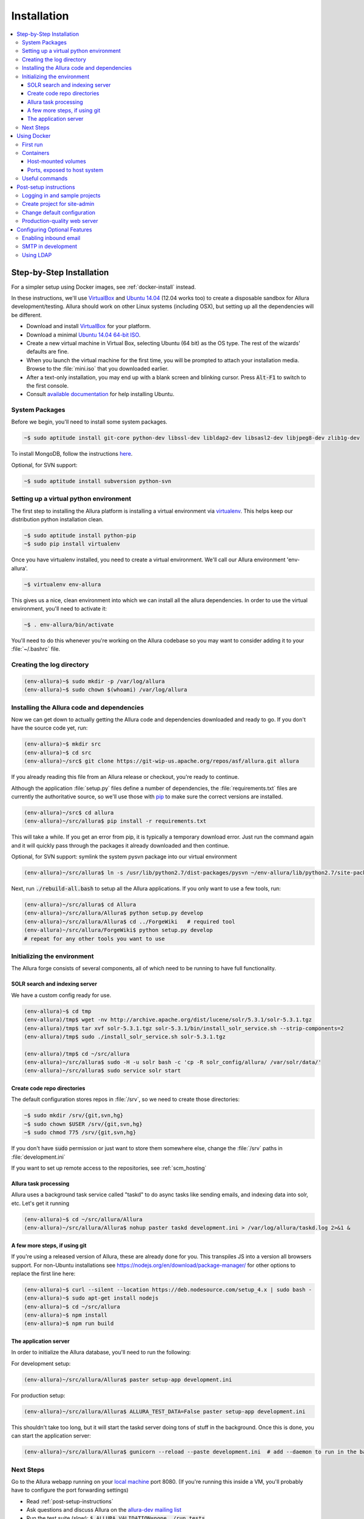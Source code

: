 ..     Licensed to the Apache Software Foundation (ASF) under one
       or more contributor license agreements.  See the NOTICE file
       distributed with this work for additional information
       regarding copyright ownership.  The ASF licenses this file
       to you under the Apache License, Version 2.0 (the
       "License"); you may not use this file except in compliance
       with the License.  You may obtain a copy of the License at

         http://www.apache.org/licenses/LICENSE-2.0

       Unless required by applicable law or agreed to in writing,
       software distributed under the License is distributed on an
       "AS IS" BASIS, WITHOUT WARRANTIES OR CONDITIONS OF ANY
       KIND, either express or implied.  See the License for the
       specific language governing permissions and limitations
       under the License.

************
Installation
************

.. contents::
   :local:

.. _step-by-step-install:

Step-by-Step Installation
-------------------------

For a simpler setup using Docker images, see :ref:`docker-install` instead.

In these instructions, we'll use `VirtualBox <http://www.virtualbox.org>`__ and `Ubuntu 14.04 <http://ubuntu.com>`_ (12.04 works too) to create a disposable sandbox for Allura development/testing.  Allura should work on other Linux systems (including OSX), but setting up all the dependencies will be different.

* Download and install `VirtualBox <http://www.virtualbox.org/wiki/Downloads>`__ for your platform.

* Download a minimal `Ubuntu 14.04 64-bit ISO <https://help.ubuntu.com/community/Installation/MinimalCD>`_.

* Create a new virtual machine in Virtual Box, selecting Ubuntu (64 bit) as the OS type.  The rest of the wizards' defaults are fine.

* When you launch the virtual machine for the first time, you will be prompted to attach your installation media.  Browse to the :file:`mini.iso` that you downloaded earlier.

* After a text-only installation, you may end up with a blank screen and blinking cursor.  Press :code:`Alt-F1` to switch to the first console.

* Consult `available documentation <https://help.ubuntu.com/>`_ for help installing Ubuntu.


System Packages
^^^^^^^^^^^^^^^

Before we begin, you'll need to install some system packages.

.. code-block:: bash

    ~$ sudo aptitude install git-core python-dev libssl-dev libldap2-dev libsasl2-dev libjpeg8-dev zlib1g-dev

To install MongoDB, follow the instructions `here <https://docs.mongodb.org/manual/tutorial/install-mongodb-on-ubuntu/>`_.

Optional, for SVN support:

.. code-block:: bash

    ~$ sudo aptitude install subversion python-svn

Setting up a virtual python environment
^^^^^^^^^^^^^^^^^^^^^^^^^^^^^^^^^^^^^^^

The first step to installing the Allura platform is installing a virtual environment via `virtualenv <https://virtualenv.pypa.io/en/latest/>`_.  This helps keep our distribution python installation clean.

.. code-block:: bash

    ~$ sudo aptitude install python-pip
    ~$ sudo pip install virtualenv

Once you have virtualenv installed, you need to create a virtual environment.  We'll call our Allura environment 'env-allura'.

.. code-block:: bash

    ~$ virtualenv env-allura

This gives us a nice, clean environment into which we can install all the allura dependencies.
In order to use the virtual environment, you'll need to activate it:

.. code-block:: bash

    ~$ . env-allura/bin/activate

You'll need to do this whenever you're working on the Allura codebase so you may want to consider adding it to your :file:`~/.bashrc` file.

Creating the log directory
^^^^^^^^^^^^^^^^^^^^^^^^^^

.. code-block:: bash

    (env-allura)~$ sudo mkdir -p /var/log/allura
    (env-allura)~$ sudo chown $(whoami) /var/log/allura

Installing the Allura code and dependencies
^^^^^^^^^^^^^^^^^^^^^^^^^^^^^^^^^^^^^^^^^^^

Now we can get down to actually getting the Allura code and dependencies downloaded and ready to go.  If you don't have the source code yet, run:

.. code-block:: bash

    (env-allura)~$ mkdir src
    (env-allura)~$ cd src
    (env-allura)~/src$ git clone https://git-wip-us.apache.org/repos/asf/allura.git allura

If you already reading this file from an Allura release or checkout, you're ready to continue.

Although the application :file:`setup.py` files define a number of dependencies, the :file:`requirements.txt` files are currently the authoritative source, so we'll use those with `pip <https://pip.pypa.io/en/stable/>`_ to make sure the correct versions are installed.

.. code-block:: bash

    (env-allura)~/src$ cd allura
    (env-allura)~/src/allura$ pip install -r requirements.txt

This will take a while.  If you get an error from pip, it is typically a temporary download error.  Just run the command again and it will quickly pass through the packages it already downloaded and then continue.

Optional, for SVN support: symlink the system pysvn package into our virtual environment

.. code-block:: bash

    (env-allura)~/src/allura$ ln -s /usr/lib/python2.7/dist-packages/pysvn ~/env-allura/lib/python2.7/site-packages/

Next, run :code:`./rebuild-all.bash` to setup all the Allura applications.  If you only want to use a few tools, run:

.. code-block:: bash

    (env-allura)~/src/allura$ cd Allura
    (env-allura)~/src/allura/Allura$ python setup.py develop
    (env-allura)~/src/allura/Allura$ cd ../ForgeWiki   # required tool
    (env-allura)~/src/allura/ForgeWiki$ python setup.py develop
    # repeat for any other tools you want to use

Initializing the environment
^^^^^^^^^^^^^^^^^^^^^^^^^^^^

The Allura forge consists of several components, all of which need to be running to have full functionality.

SOLR search and indexing server
~~~~~~~~~~~~~~~~~~~~~~~~~~~~~~~

We have a custom config ready for use.

.. code-block:: bash

    (env-allura)~$ cd tmp
    (env-allura)/tmp$ wget -nv http://archive.apache.org/dist/lucene/solr/5.3.1/solr-5.3.1.tgz
    (env-allura)/tmp$ tar xvf solr-5.3.1.tgz solr-5.3.1/bin/install_solr_service.sh --strip-components=2
    (env-allura)/tmp$ sudo ./install_solr_service.sh solr-5.3.1.tgz

    (env-allura)/tmp$ cd ~/src/allura
    (env-allura)~/src/allura$ sudo -H -u solr bash -c 'cp -R solr_config/allura/ /var/solr/data/'
    (env-allura)~/src/allura$ sudo service solr start


Create code repo directories
~~~~~~~~~~~~~~~~~~~~~~~~~~~~

The default configuration stores repos in :file:`/srv`, so we need to create those directories:

.. code-block:: bash

    ~$ sudo mkdir /srv/{git,svn,hg}
    ~$ sudo chown $USER /srv/{git,svn,hg}
    ~$ sudo chmod 775 /srv/{git,svn,hg}

If you don't have :code:`sudo` permission or just want to store them somewhere else, change the :file:`/srv` paths in :file:`development.ini`

If you want to set up remote access to the repositories, see :ref:`scm_hosting`

Allura task processing
~~~~~~~~~~~~~~~~~~~~~~

Allura uses a background task service called "taskd" to do async tasks like sending emails, and indexing data into solr, etc.  Let's get it running

.. code-block:: bash

    (env-allura)~$ cd ~/src/allura/Allura
    (env-allura)~/src/allura/Allura$ nohup paster taskd development.ini > /var/log/allura/taskd.log 2>&1 &


A few more steps, if using git
~~~~~~~~~~~~~~~~~~~~~~~~~~~~~~

If you're using a released version of Allura, these are already done for you.  This transpiles JS into a version all browsers support.
For non-Ubuntu installations see https://nodejs.org/en/download/package-manager/ for other options to replace the first line here:

.. code-block:: bash

    (env-allura)~$ curl --silent --location https://deb.nodesource.com/setup_4.x | sudo bash -
    (env-allura)~$ sudo apt-get install nodejs
    (env-allura)~$ cd ~/src/allura
    (env-allura)~$ npm install
    (env-allura)~$ npm run build


The application server
~~~~~~~~~~~~~~~~~~~~~~

In order to initialize the Allura database, you'll need to run the following:

For development setup:

.. code-block:: bash

    (env-allura)~/src/allura/Allura$ paster setup-app development.ini

For production setup:

.. code-block:: bash

    (env-allura)~/src/allura/Allura$ ALLURA_TEST_DATA=False paster setup-app development.ini

This shouldn't take too long, but it will start the taskd server doing tons of stuff in the background.  Once this is done, you can start the application server:

.. code-block:: bash

    (env-allura)~/src/allura/Allura$ gunicorn --reload --paste development.ini  # add --daemon to run in the background

Next Steps
^^^^^^^^^^

Go to the Allura webapp running on your `local machine <http://localhost:8080/>`_ port 8080.
(If you're running this inside a VM, you'll probably have to configure the port forwarding settings)

* Read :ref:`post-setup-instructions`
* Ask questions and discuss Allura on the `allura-dev mailing list <http://mail-archives.apache.org/mod_mbox/allura-dev/>`_
* Run the test suite (slow): :code:`$ ALLURA_VALIDATION=none ./run_tests`
* File bug reports at https://forge-allura.apache.org/p/allura/tickets/new/ (login required)
* Contribute code according to :ref:`this guide <contributing>`

.. _docker-install:

Using Docker
------------

First run
^^^^^^^^^

`Download the latest release <http://www.apache.org/dyn/closer.cgi/allura/>`_ of Allura, or `clone from git <https://forge-allura.apache.org/p/allura/git/ci/master/tree/>`_ for the bleeding edge.

Install `Docker <http://docs.docker.com/installation/>`_ and `Docker Compose <https://docs.docker.com/compose/install/>`_.
On Linux, you may need to `create a docker group <https://docs.docker.com/engine/installation/linux/ubuntulinux/#create-a-docker-group>`_.  On Mac, make sure
you're in a directory that Virtual Box shares through to the VM (by default, anywhere in your home directory works).

Run the following commands in your allura directory:

Build/fetch all required images:

.. code-block:: bash

    export COMPOSE_PROJECT_NAME=allura
    docker-compose build

Python and JS package setup (and first containers started):

.. code-block:: bash

    docker-compose run web scripts/init-docker-dev.sh

Restart SOLR container, so it will see changes from the command above and create index:

.. code-block:: bash

    docker-compose restart solr

Initialize database with test data:

.. code-block:: bash

    docker-compose run taskd paster setup-app docker-dev.ini

.. note::

   If you want to skip test data creation you can instead run: :code:`docker-compose run -e ALLURA_TEST_DATA=False taskd paster setup-app docker-dev.ini`

Start containers in the background:

.. code-block:: bash

    docker-compose up -d

You're up and running!  Visit localhost:8080, or on a Mac or Windows whatever IP address Docker Toolbox is using.  Then
see our :ref:`post-setup-instructions` and read more below about the Docker environment for Allura.


Containers
^^^^^^^^^^

Allura runs on the following docker containers:

- web
- mongo
- taskd
- solr
- inmail
- outmail

Host-mounted volumes
~~~~~~~~~~~~~~~~~~~~

These are created on first run.

Current directory mounted as :file:`/allura` inside containers.  This means your current source code in your host
environment is shared with the containers.  You can edit Allura code directly, and the containers will reflect your
changes.

Python environment:

- :file:`/allura-data/env-docker/python`
- :file:`/allura-data/env-docker/bin`

Services data:

- :file:`/allura-data/mongo` - mongo data
- :file:`/allura-data/solr` - SOLR index
- :code:`/allura-data/scm/{git,hg,svn}` - code repositories
- :file:`/allura-data/scm/snapshots` - generated code snapshots

Ports, exposed to host system
~~~~~~~~~~~~~~~~~~~~~~~~~~~~~

- 8080 - webapp
- 8983 - SOLR admin panel (http://localhost:8983/solr/)
- 8825 - incoming mail listener
- 27017 - mongodb

Useful commands
^^^^^^^^^^^^^^^

Restarting all containers:

.. code-block:: bash

    docker-compose up -d

View logs from all services:

.. code-block:: bash

    docker-compose logs -f

You can specify one or more services to view logs only from them, e.g. to see
outgoing mail:

.. code-block:: bash

    docker-compose logs -f outmail

Update requirements and reinstall apps:

.. code-block:: bash

    docker-compose run web pip install -r requirements.txt
    docker-compose run web ./rebuild-all.bash

You may want to restart at least "taskd" container after that in order for it to
pick up changes.  Run :code:`docker-compose restart taskd`

Running all tests:

.. code-block:: bash

    docker-compose run web ./run_tests

Running subset of tests:

.. code-block:: bash

    docker-compose run web bash -c 'cd ForgeGit && nosetests forgegit.tests.functional.test_controllers:TestFork'

Connecting to mongo using a container:

.. code-block:: bash

    docker-compose run mongo mongo --host mongo


.. _post-setup-instructions:

Post-setup instructions
-----------------------

Logging in and sample projects
^^^^^^^^^^^^^^^^^^^^^^^^^^^^^^

You can log in with username `admin1`, `test-user` or `root`.  They all have password "foo".  (For more details
on the default data, see :file:`bootstrap.py`)

There are a few default projects (like "test") and neighborhoods.  Feel free to experiment with them.  If you want to
register a new project in your own forge, visit `/p/add_project`.

Create project for site-admin
^^^^^^^^^^^^^^^^^^^^^^^^^^^^^

First of all you need to create a project, which will serve as a container for keeping site administrators (users who will have access to the :ref:`admin interface <site-admin-interface>`).

In order to do that:

- open main page of the site in your browser
- go to "Projects" neighborhood (:ref:`what-are-neighborhoods`)
- click "Register a new project" link

By default all admins of "allura" project in "Projects" neighborhood are treated as site admins. If you want to use different project for that, change `site_admins_project` in :file:`development.ini`.

Change default configuration
^^^^^^^^^^^^^^^^^^^^^^^^^^^^

The :file:`development.ini` file is geared towards development, so you will want to review
carefully and make changes for production use.

Change `[handler_console]` section, so that logs go to a file and will include background tasks info.

.. code-block:: ini

    class = allura.lib.utils.CustomWatchedFileHandler
    args = ('/path/to/allura.log', 'a')

Add write permissions to the :file:`/path/to/allura.log` for the user you use to run allura proccess.

Change "secrets".

.. code-block:: ini

    beaker.session.secret = <your-secret-key>
    beaker.session.validate_key = <yet-another-secret-key>

The first one is used for simple cookies, the latter is used for encrypted cookies.

You can use the following command to generate a good key:

.. code-block:: bash

    ~$ python -c 'import os; l = 20; print "%.2x" * l % tuple(map(ord, os.urandom(l)))'

Production-quality web server
^^^^^^^^^^^^^^^^^^^^^^^^^^^^^

If you are running on a public facing server, you should check out some of the additional gunicorn configuration options at http://gunicorn.org/.
For example, you'll want multiple worker processes to handle simultaneous requests, proxy behind nginx for added protection, etc.

If you'd like to use another webserver, here are a few options:

`uWSGI <http://uwsgi-docs.readthedocs.org/en/latest/>`_

.. code-block:: bash

    ~$ pip install uwsgi  # or install via system packages
    ~$ uwsgi --ini-paste-logged development.ini --virtualenv /PATH/TO/VIRTUALENV --http 0.0.0.0:8080


`mod_wsgi-express <https://pypi.python.org/pypi/mod_wsgi>`_

.. code-block:: bash

    ~$ pip install mod_wsgi  # requires httpd2 devel libraries installed in the system
    ~$ mod_wsgi-express start-server development.ini --application-type paste --user allura --group allura --port 8080  --python-path /PATH/TO/VIRTUALENV/lib/python2.7/site-packages/

For any other wsgi server (e.g. mod_wsgi with Apache, or waitress) you will need a wsgi callable set up like this:

.. code-block:: python

    from paste.deploy import loadapp
    from paste.script.util.logging_config import fileConfig

    config_file = '/PATH/TO/Allura/development.ini'
    fileConfig(config_file)
    application = loadapp('config:%s' % config_file)



Configuring Optional Features
-----------------------------

The :file:`development.ini` file has many options you can explore and configure.

To run SVN and Git services, see the :doc:`scm_host` page.

Some features may be added as separate `Allura extensions <https://forge-allura.apache.org/p/allura/wiki/Extensions/>`_

Enabling inbound email
^^^^^^^^^^^^^^^^^^^^^^

Allura can listen for email messages and update tools and artifacts.  For example, every ticket has an email address, and
emails sent to that address will be added as comments on the ticket.  To set up the SMTP listener, run:

.. code-block:: bash

    nohup paster smtp_server development.ini > /var/log/allura/smtp.log &

By default this uses port 8825.  Depending on your mail routing, you may need to change that port number.
And if the port is in use, this command will fail.  You can check the log file for any errors.
To change the port number, edit `development.ini` and change `forgemail.port` to the appropriate port number for your environment.

SMTP in development
^^^^^^^^^^^^^^^^^^^

The following command can be used for quick and easy monitoring of smtp during development.
Just be sure the port matches the `smtp_port` from your `development.ini` (8826 by default).

.. code-block:: bash

    python -u -m smtpd -n -c DebuggingServer localhost:8826

This will create a new debugging server that discards messages and prints them to stdout.


Using LDAP
^^^^^^^^^^

Allura has a pluggable authentication system, and can use an existing LDAP system. In your config
file (e.g. :file:`development.ini`), there are several "ldap" settings to set:

* Change auth.method to: :samp:`auth.method = ldap`
* Set all the :samp:`auth.ldap.{*}` settings to match your LDAP server configuration. (:samp:`auth.ldap.schroot_name` won't be
  used, don't worry about it.)
* Keep :samp:`auth.ldap.autoregister = true` This means Allura will use existing users from your LDAP
  server.
* Set :samp:`auth.allow_user_registration = false` since your users already are present in LDAP.
* Change user_prefs_storage.method to :samp:`user_prefs_storage.method = ldap`
* Change :samp:`user_prefs_storage.ldap.fields.display_name` if needed (e.g. if display names are stored
  in a different LDAP attribute).

Restart Allura and you should be all set.  Now users can log in with their LDAP credentials and their
Allura records will be automatically created the first time they log in.

Note: if you want users to register new accounts into your LDAP system via Allura, you should turn
off :samp:`autoregister` and turn on :samp:`allow_user_registration`
